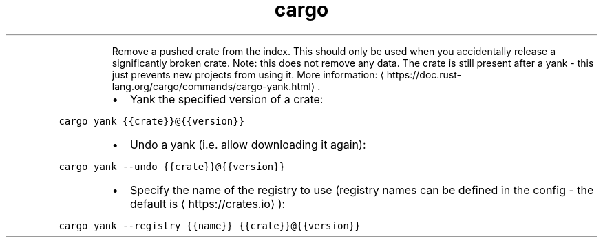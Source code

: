 .TH cargo yank
.PP
.RS
Remove a pushed crate from the index. This should only be used when you accidentally release a significantly broken crate.
Note: this does not remove any data. The crate is still present after a yank \- this just prevents new projects from using it.
More information: \[la]https://doc.rust-lang.org/cargo/commands/cargo-yank.html\[ra]\&.
.RE
.RS
.IP \(bu 2
Yank the specified version of a crate:
.RE
.PP
\fB\fCcargo yank {{crate}}@{{version}}\fR
.RS
.IP \(bu 2
Undo a yank (i.e. allow downloading it again):
.RE
.PP
\fB\fCcargo yank \-\-undo {{crate}}@{{version}}\fR
.RS
.IP \(bu 2
Specify the name of the registry to use (registry names can be defined in the config \- the default is \[la]https://crates.io\[ra]):
.RE
.PP
\fB\fCcargo yank \-\-registry {{name}} {{crate}}@{{version}}\fR
